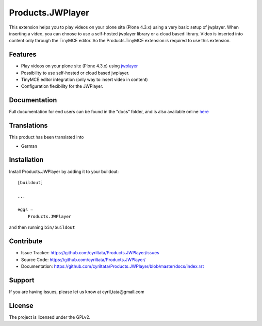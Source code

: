==============================================================================
Products.JWPlayer
==============================================================================

This extension helps you to play videos on your plone site (Plone 4.3.x) using a very basic setup of jwplayer.
When inserting a video, you can choose to use a self-hosted jwplayer library or a cloud based library.
Video is inserted into content only through the TinyMCE editor. So the Products.TinyMCE extension is required to use this extension.

Features
--------

- Play videos on your plone site (Plone 4.3.x) using `jwplayer <https://jwplayer.com>`_
- Possibility to use self-hosted or cloud based jwplayer.
- TinyMCE editor integration (only way to insert video in content)
- Configuration flexibility for the JWPlayer.


Documentation
-------------

Full documentation for end users can be found in the "docs" folder, and is also available online `here <https://github.com/cyriltata/Products.JWPlayer/blob/master/docs/index.rst>`_


Translations
------------

This product has been translated into

- German


Installation
------------

Install Products.JWPlayer by adding it to your buildout::

    [buildout]

    ...

    eggs =
        Products.JWPlayer


and then running ``bin/buildout``


Contribute
----------

- Issue Tracker: https://github.com/cyriltata/Products.JWPlayer/issues
- Source Code: https://github.com/cyriltata/Products.JWPlayer/
- Documentation: https://github.com/cyriltata/Products.JWPlayer/blob/master/docs/index.rst


Support
-------

If you are having issues, please let us know at cyril,tata@gmail.com


License
-------

The project is licensed under the GPLv2.
